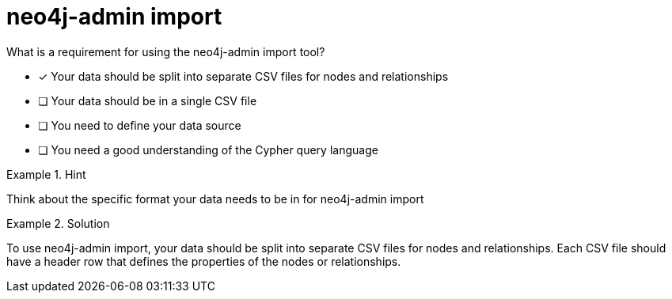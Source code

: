 [.question]
= neo4j-admin import

What is a requirement for using the neo4j-admin import tool?


* [*]  Your data should be split into separate CSV files for nodes and relationships
* [ ] Your data should be in a single CSV file
* [ ] You need to define your data source
* [ ] You need a good understanding of the Cypher query language


[.hint]
.Hint
====
Think about the specific format your data needs to be in for neo4j-admin import
====

[.hint]
.Solution
====
To use neo4j-admin import, your data should be split into separate CSV files for nodes and relationships. Each CSV file should have a header row that defines the properties of the nodes or relationships.
====
